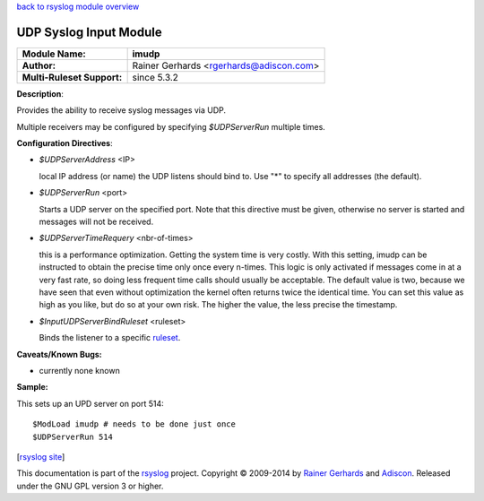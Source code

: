 `back to rsyslog module overview <rsyslog_conf_modules.html>`_

UDP Syslog Input Module
=======================

===========================  ======================
**Module Name:**             **imudp**
**Author:**                  Rainer Gerhards <rgerhards@adiscon.com>
**Multi-Ruleset Support:**   since 5.3.2
===========================  ======================

**Description**:

Provides the ability to receive syslog messages via UDP.

Multiple receivers may be configured by specifying *$UDPServerRun*
multiple times.

**Configuration Directives**:

-  *$UDPServerAddress* <IP>

   local IP address (or name) the UDP listens should bind to. Use
   "\*" to specify all addresses (the default).

-  *$UDPServerRun* <port>

   Starts a UDP server on the specified port. Note that this directive must be
   given, otherwise no server is started and messages will not be
   received.

-  *$UDPServerTimeRequery* <nbr-of-times>

   this is a performance optimization. Getting the system time is very
   costly. With this setting, imudp can be instructed to obtain the
   precise time only once every n-times. This logic is only activated if
   messages come in at a very fast rate, so doing less frequent time
   calls should usually be acceptable. The default value is two, because
   we have seen that even without optimization the kernel often returns
   twice the identical time. You can set this value as high as you like,
   but do so at your own risk. The higher the value, the less precise
   the timestamp.

-  *$InputUDPServerBindRuleset* <ruleset>

   Binds the listener to a specific `ruleset <../multi_ruleset.html>`_.

**Caveats/Known Bugs:**

-  currently none known

**Sample:**

This sets up an UPD server on port 514:

::

   $ModLoad imudp # needs to be done just once
   $UDPServerRun 514

[`rsyslog site <http://www.rsyslog.com/>`_\ ]

This documentation is part of the `rsyslog <http://www.rsyslog.com/>`_
project.
Copyright © 2009-2014 by `Rainer Gerhards <http://www.gerhards.net/rainer>`_
and `Adiscon <http://www.adiscon.com/>`_. Released under the GNU GPL
version 3 or higher.
